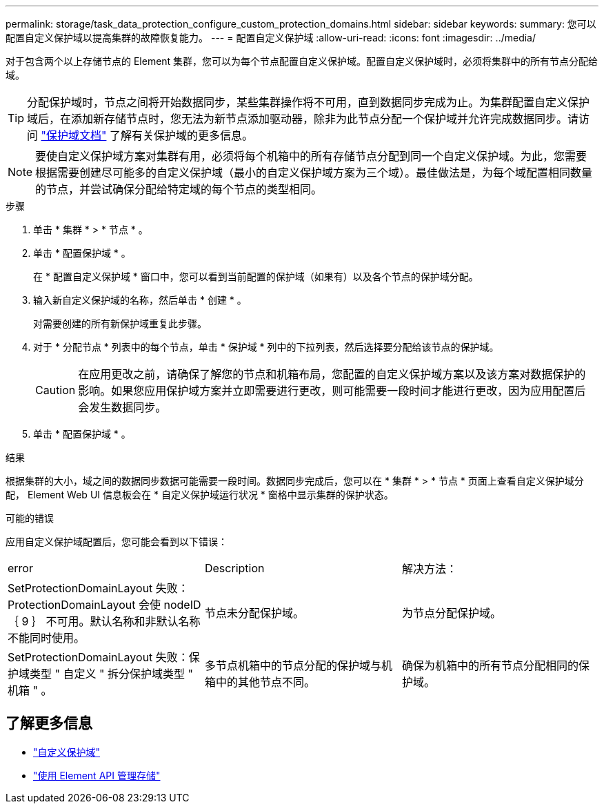 ---
permalink: storage/task_data_protection_configure_custom_protection_domains.html 
sidebar: sidebar 
keywords:  
summary: 您可以配置自定义保护域以提高集群的故障恢复能力。 
---
= 配置自定义保护域
:allow-uri-read: 
:icons: font
:imagesdir: ../media/


[role="lead"]
对于包含两个以上存储节点的 Element 集群，您可以为每个节点配置自定义保护域。配置自定义保护域时，必须将集群中的所有节点分配给域。


TIP: 分配保护域时，节点之间将开始数据同步，某些集群操作将不可用，直到数据同步完成为止。为集群配置自定义保护域后，在添加新存储节点时，您无法为新节点添加驱动器，除非为此节点分配一个保护域并允许完成数据同步。请访问 link:../concepts/concept_solidfire_concepts_data_protection.html#protection-domains["保护域文档"] 了解有关保护域的更多信息。


NOTE: 要使自定义保护域方案对集群有用，必须将每个机箱中的所有存储节点分配到同一个自定义保护域。为此，您需要根据需要创建尽可能多的自定义保护域（最小的自定义保护域方案为三个域）。最佳做法是，为每个域配置相同数量的节点，并尝试确保分配给特定域的每个节点的类型相同。

.步骤
. 单击 * 集群 * > * 节点 * 。
. 单击 * 配置保护域 * 。
+
在 * 配置自定义保护域 * 窗口中，您可以看到当前配置的保护域（如果有）以及各个节点的保护域分配。

. 输入新自定义保护域的名称，然后单击 * 创建 * 。
+
对需要创建的所有新保护域重复此步骤。

. 对于 * 分配节点 * 列表中的每个节点，单击 * 保护域 * 列中的下拉列表，然后选择要分配给该节点的保护域。
+

CAUTION: 在应用更改之前，请确保了解您的节点和机箱布局，您配置的自定义保护域方案以及该方案对数据保护的影响。如果您应用保护域方案并立即需要进行更改，则可能需要一段时间才能进行更改，因为应用配置后会发生数据同步。

. 单击 * 配置保护域 * 。


.结果
根据集群的大小，域之间的数据同步数据可能需要一段时间。数据同步完成后，您可以在 * 集群 * > * 节点 * 页面上查看自定义保护域分配， Element Web UI 信息板会在 * 自定义保护域运行状况 * 窗格中显示集群的保护状态。

.可能的错误
应用自定义保护域配置后，您可能会看到以下错误：

|===


| error | Description | 解决方法： 


| SetProtectionDomainLayout 失败： ProtectionDomainLayout 会使 nodeID ｛ 9 ｝ 不可用。默认名称和非默认名称不能同时使用。 | 节点未分配保护域。 | 为节点分配保护域。 


| SetProtectionDomainLayout 失败：保护域类型 " 自定义 " 拆分保护域类型 " 机箱 " 。 | 多节点机箱中的节点分配的保护域与机箱中的其他节点不同。 | 确保为机箱中的所有节点分配相同的保护域。 
|===


== 了解更多信息

* link:../concepts/concept_solidfire_concepts_data_protection.html#custom_pd["自定义保护域"^]
* link:../api/index.html["使用 Element API 管理存储"^]

